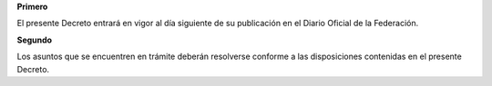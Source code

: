 **Primero**

El presente Decreto entrará en vigor al día siguiente de su publicación
en el Diario Oficial de la Federación.

**Segundo**

Los asuntos que se encuentren en trámite deberán resolverse conforme a
las disposiciones contenidas en el presente Decreto.
